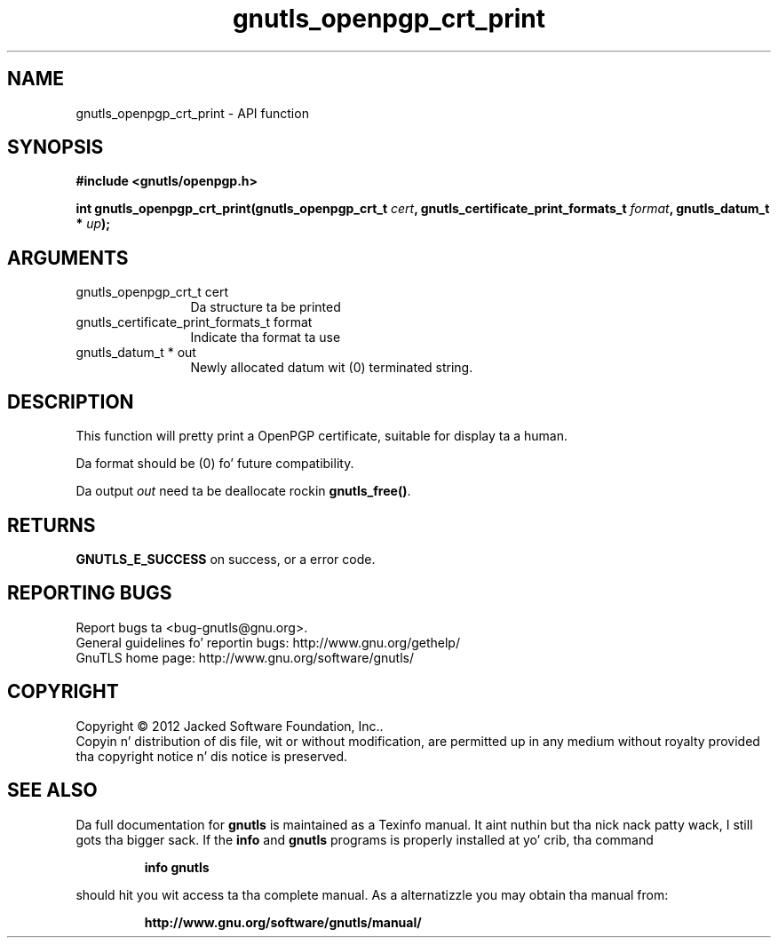 .\" DO NOT MODIFY THIS FILE!  Dat shiznit was generated by gdoc.
.TH "gnutls_openpgp_crt_print" 3 "3.1.15" "gnutls" "gnutls"
.SH NAME
gnutls_openpgp_crt_print \- API function
.SH SYNOPSIS
.B #include <gnutls/openpgp.h>
.sp
.BI "int gnutls_openpgp_crt_print(gnutls_openpgp_crt_t " cert ", gnutls_certificate_print_formats_t " format ", gnutls_datum_t * " up ");"
.SH ARGUMENTS
.IP "gnutls_openpgp_crt_t cert" 12
Da structure ta be printed
.IP "gnutls_certificate_print_formats_t format" 12
Indicate tha format ta use
.IP "gnutls_datum_t * out" 12
Newly allocated datum wit (0) terminated string.
.SH "DESCRIPTION"
This function will pretty print a OpenPGP certificate, suitable
for display ta a human.

Da format should be (0) fo' future compatibility.

Da output  \fIout\fP need ta be deallocate rockin \fBgnutls_free()\fP.
.SH "RETURNS"
\fBGNUTLS_E_SUCCESS\fP on success, or a error code.
.SH "REPORTING BUGS"
Report bugs ta <bug-gnutls@gnu.org>.
.br
General guidelines fo' reportin bugs: http://www.gnu.org/gethelp/
.br
GnuTLS home page: http://www.gnu.org/software/gnutls/

.SH COPYRIGHT
Copyright \(co 2012 Jacked Software Foundation, Inc..
.br
Copyin n' distribution of dis file, wit or without modification,
are permitted up in any medium without royalty provided tha copyright
notice n' dis notice is preserved.
.SH "SEE ALSO"
Da full documentation for
.B gnutls
is maintained as a Texinfo manual. It aint nuthin but tha nick nack patty wack, I still gots tha bigger sack.  If the
.B info
and
.B gnutls
programs is properly installed at yo' crib, tha command
.IP
.B info gnutls
.PP
should hit you wit access ta tha complete manual.
As a alternatizzle you may obtain tha manual from:
.IP
.B http://www.gnu.org/software/gnutls/manual/
.PP
